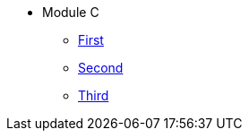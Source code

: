 * Module C
** xref:modulec1.adoc[First]
** xref:modulec2.adoc[Second]
** xref:modulec3.adoc[Third]

